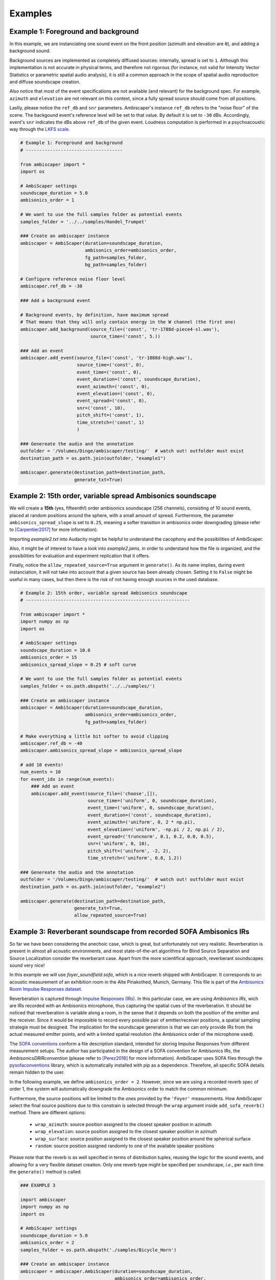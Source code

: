 .. _examples:

Examples
========

Example 1: Foreground and background
------------------------------------

In this example, we are instanciating one sound event on the front position (azimuth and elevation are ``0``),
and adding a background sound.

Background sources are implemented as completely diffused sources: internally, spread is set to ``1``.
Although this implementation is not accurate in physical terms, and therefore not rigorous
(for instance, not valid for Intensity Vector Statistics or parametric spatial audio analysis),
it is still a common approach in the scope of spatial audio reproduction and diffuse soundscape creation.

Also notice that most of the event specifications are not available (and relevant) for the background spec.
For example, ``azimuth`` and ``elevation`` are not relevant on this context, since a fully spread source should
come from *all* positions.

Lastly, please notice the ``ref_db`` and ``snr`` parameters.
Ambiscaper's instance ``ref_db`` refers to the "noise floor" of the scene.
The backgound event's reference level will be set to that value. By default it is set to ``-30`` dBs.
Accordingly, event's ``snr`` indicates the dBs above ``ref_db`` of the given event.
Loudness computation is performed in a psychoacoustic way through the `LKFS scale <https://en.wikipedia.org/wiki/LKFS>`_.

.. code-block:: python

    # Example 1: Foreground and background
    # ------------------------------------

    from ambiscaper import *
    import os

    # AmbiScaper settings
    soundscape_duration = 5.0
    ambisonics_order = 1

    # We want to use the full samples folder as potential events
    samples_folder = '../../samples/Handel_Trumpet'

    ### Create an ambiscaper instance
    ambiscaper = AmbiScaper(duration=soundscape_duration,
                            ambisonics_order=ambisonics_order,
                            fg_path=samples_folder,
                            bg_path=samples_folder)

    # Configure reference noise floor level
    ambiscaper.ref_db = -30

    ### Add a background event

    # Background events, by definition, have maximum spread
    # That means that they will only contain energy in the W channel (the first one)
    ambiscaper.add_background(source_file=('const', 'tr-1788d-piece4-sl.wav'),
                              source_time=('const', 5.))

    ### Add an event
    ambiscaper.add_event(source_file=('const', 'tr-1888d-high.wav'),
                         source_time=('const', 0),
                         event_time=('const', 0),
                         event_duration=('const', soundscape_duration),
                         event_azimuth=('const', 0),
                         event_elevation=('const', 0),
                         event_spread=('const', 0),
                         snr=('const', 10),
                         pitch_shift=('const', 1),
                         time_stretch=('const', 1)
                         )

    ### Genereate the audio and the annotation
    outfolder = '/Volumes/Dinge/ambiscaper/testing/'  # watch out! outfolder must exist
    destination_path = os.path.join(outfolder, "example1")

    ambiscaper.generate(destination_path=destination_path,
                        generate_txt=True)


Example 2: 15th order, variable spread Ambisonics soundscape
-------------------------------------------------------------

We will create a **15th** (yes, fifteenth!) order ambisonics soundscape (256 channels),
consisting of 10 sound events, placed at random positions around the sphere,
with a small amount of spread. Furthermore, the parameter ``ambisonics_spread_slope`` is set to ``0.25``,
meaning a softer transition in ambisonics order downgrading (please refer to [Carpentier2017]_ for more information).

Importing *example2.txt* into Audacity might be helpful to understand the cacophony and the possibilities of AmbiScaper.

Also, it might be of interest to have a look into *example2.jams*, in order to understand how the file is organized,
and the possibilities for evaluation and experiment replication that it offers.

Finally, notice the ``allow_repeated_source=True`` argument in ``generate()``.
As its name implies, during event instanciation, it will not take into account that a given source has been already chosen.
Setting it to ``False`` might be useful in many cases, but then there is the risk of not having enough sources in the used database.


.. code-block:: python

    # Example 2: 15th order, variable spread Ambisonics soundscape
    # -------------------------------------------------------------

    from ambiscaper import *
    import numpy as np
    import os

    # AmbiScaper settings
    soundscape_duration = 10.0
    ambisonics_order = 15
    ambisonics_spread_slope = 0.25 # soft curve

    # We want to use the full samples folder as potential events
    samples_folder = os.path.abspath('../../samples/')

    ### Create an ambiscaper instance
    ambiscaper = AmbiScaper(duration=soundscape_duration,
                            ambisonics_order=ambisonics_order,
                            fg_path=samples_folder)

    # Make everything a little bit softer to avoid clipping
    ambiscaper.ref_db = -40
    ambiscaper.ambisonics_spread_slope = ambisonics_spread_slope

    # add 10 events!
    num_events = 10
    for event_idx in range(num_events):
        ### Add an event
        ambiscaper.add_event(source_file=('choose',[]),
                             source_time=('uniform', 0, soundscape_duration),
                             event_time=('uniform', 0, soundscape_duration),
                             event_duration=('const', soundscape_duration),
                             event_azimuth=('uniform', 0, 2 * np.pi),
                             event_elevation=('uniform', -np.pi / 2, np.pi / 2),
                             event_spread=('truncnorm', 0.1, 0.2, 0.0, 0.5),
                             snr=('uniform', 0, 10),
                             pitch_shift=('uniform', -2, 2),
                             time_stretch=('uniform', 0.8, 1.2))

    ### Genereate the audio and the annotation
    outfolder = '/Volumes/Dinge/ambiscaper/testing/'  # watch out! outfolder must exist
    destination_path = os.path.join(outfolder, "example2")

    ambiscaper.generate(destination_path=destination_path,
                        generate_txt=True,
                        allow_repeated_source=True)


Example 3: Reverberant soundscape from recorded SOFA Ambisonics IRs
-------------------------------------------------------------------

So far we have been considering the anechoic case, which is great, but unfortunately not very realistic.
Reverberation is present in almost all acoustic environments, and most state-of-the-art algorithms
for Blind Source Separation and Source Localization consider the reverberant case.
Apart from the more scientifical approach, reverberant soundscapes sound very nice!

In this example we will use `foyer_soundfield.sofa`, which is a nice reverb shipped with AmbiScaper.
It corresponds to an acoustic measurement of an exhibition room in the Alte Pinakothed, Munich, Germany.
This file is part of the `Ambisonics Room Impulse Responses dataset <https://zenodo.org/record/1417727#.W5uO2pMzZ24>`_.

Reverberation is captured through `Impulse Responses (IRs) <https://en.wikipedia.org/wiki/Impulse_response>`_.
In this particular case, we are using *Ambisonics IRs*, wich are IRs recorded with an Ambisonics microphone,
thus capturing the spatial cues of the reverberation. It should be noticed that reverberation is variable along a room,
in the sense that it depends on both the position of the emitter and the receiver.
Since it would be impossible to record every possible pair of emitter/receiver positions, a spatial sampling strategie must be designed.
The implication for the soundscape generation is that we can only provide IRs from the actual measured emitter points,
and with a limited spatial resolution (the Ambisonics order of the microphone used).

The `SOFA conventions <www.sofaconventions.org>`_ conform a file description standard, intended for storing Impulse Responses
from different measurement setups. The author has participated in the design of a SOFA convention for Ambisonics IRs,
the *AmbisonicsDRIRconvention* (please refer to [Perez2018]_ for more information).
AmbiScaper uses SOFA files through the `pysofaconventions <https://andresperezlopez.github.io/pysofaconventions/>`_ library,
which is automatically installed with pip as a dependence.
Therefore, all specific SOFA details remain hidden to the user.


In the following example, we define ``ambisonics_order = 2``.
However, since we are using a recorded reverb spec of order 1, the system will automatically
downgrade the Ambisonics order to match the common minimum.

Furthermore, the source positions will be limited to the ones provided by the ``'Foyer'`` measurements.
How AmbiScaper select the final source positions due to this constrain is selected through the ``wrap`` argument
inside ``add_sofa_reverb()`` method. There are different options:

    *  ``wrap_azimuth``: source position assigned to the closest speaker position in azimuth
    *  ``wrap_elevation``: source position assigned to the closest speaker position in azimuth
    *  ``wrap_surface``: source position assigned to the closest speaker position around the spherical surface
    *  ``random``: source position assigned randomly to one of the available speaker positions

Please note that the reverb is as well specified in terms of distribution tuples, reusing the logic for the sound events,
and allowing for a very flexible dataset creation. Only one reverb type might be specified per soundscape, *i.e.*,
per each time the ``generate()`` method is called.


.. code-block:: python

    ### EXAMPLE 3

    import ambiscaper
    import numpy as np
    import os

    # AmbiScaper settings
    soundscape_duration = 5.0
    ambisonics_order = 2
    samples_folder = os.path.abspath('./samples/Bicycle_Horn')

    ### Create an ambiscaper instance
    ambiscaper = ambiscaper.AmbiScaper(duration=soundscape_duration,
                                       ambisonics_order=ambisonics_order,
                                       fg_path=samples_folder)

    num_events = 2
    for event_idx in range(num_events):
        ### Add an event
        ambiscaper.add_event(source_file=('choose',[]),
                             source_time=('uniform', 0, soundscape_duration),
                             event_time=('uniform', 0, soundscape_duration),
                             event_duration=('const', soundscape_duration),
                             event_azimuth=('uniform', 0, 2 * np.pi),
                             event_elevation=('uniform', -np.pi / 2, np.pi / 2),
                             event_spread=('uniform',0 ,1),
                             snr=('uniform', 0, 10),
                             pitch_shift=('const', 1),
                             time_stretch=('const', 1))

    # Add a recorded reverb
    ambiscaper.add_sofa_reverb(name=('const','MainChurch'),
                                   wrap=('const','wrap_azimuth'))

    ### Genereate the audio and the annotation
    outfolder = '/Volumes/Dinge/ambiscaper/testing/'  # watch out! outfolder must exist
    destination_path = os.path.join(outfolder, "example3")

    ambiscaper.generate(destination_path=destination_path,
                        generate_txt=True,
                        allow_repeated_source=True)

Please notice the warning message:

    ``AmbiScaperWarning: User-defined Ambisonics order L=2 is higher than the maximum order allowed by the reverb spec. Downgrading to 1 AmbiScaperWarning)``.

The last remark is about the IRs. In order to be useful to dereverberation/reverb estimation applications,
the actual IRs used are copied into the output */source/* folder, together with the source files.
The name of the file corresponds to the ``event_id`` parameter for each source: for example, source 0,
which is named ``fg0.wav``, will have a corresponding ``h0.wav`` file, and so on.


Example 4: Reverberant soundscape from simulated Ambisonics IRs
---------------------------------------------------------------

.. note::

    SIMULATED REVERBS ARE STILL IN DEVELOPMENT!!


AmbiScaper provides the option to use simulated IRs to create synthetic reverberant sound scapes.
This option might be useful in the cases in which it is not possible to record IRs, due to
limitations on equipment, permissions or whaterver other reason.
It is as well indicated for parametric analysis (for example, how is the performance of my BSS algorithm
as a function on t60?).

The simulated reverbs are computed through the wonderful
`SMIR Generator <https://www.audiolabs-erlangen.de/fau/professor/habets/software/smir-generator>`_,
a Matlab library intended for simulation of IRs on a spherical surface (as for example an Ambisonics Microphone),
inside a *shoebox* room model.
For a more detailed explanation, please refer to [Jarrett2012]_.

.. note::

    Please, notice that SMIR Generator is implemented in Matlab, and therefore a valid Matlab installation
    is needed in order to run the program.

When the simulated reverb is specified, AmbiScaper will internally launch a background Matlab sesssion,
which will execute the required computation. When finished, the resulting data will be transferred back to
AmbiScaper, and the Matlab session will be automatically closed. All this process remains hidden for the user.

Please, take into account that IR simulation is a computationally expensive process, and the computation time
will increase exponentially with the Ambisonics order.

As a result of AmbiScaper's ``generate()`` method, the computed IRs will be available at the */source/* folder.
AmbiScaper provides thus a way to create databases of Ambisonics IRs, defined in statistical terms.

SMIR Generator is a very flexible tool and, consequently, many parameters might be tuned for the IR computation.
AmbiScaper exposes a subset of the most relevant ones, described as distribution tuples,
in the ``add_simulated_reverb()`` method:

    * ``IRlength``: length in samples of the desired IRs
    * ``room_dimensions``: specified in meters, in the format *[x,y,z]*
    * ``t60``: reverberation time at 1 kHz, in seconds
    * ``source_type``: source directionality, can be choosen between:
        * 'o': omnidirectional
        * 'c': cardioid
        * 's': subcardioid
        * 'h': hypercardioid
        * 'b': bidirectional
    * ``microphone_type``: AmbiScaper features some predefined virtual microphone geometries:
        * 'soundfield'
        * 'tetramic'
        * 'em32'

.. note::

    It is possible, as well, to define the wall ``reflectivity``, specified for each one of the walls.
    However, it is not possible to define both ``t60`` and ``reflectivity`` at the same time, for obvious reasons.
    In that case, ``t60`` will be preferent.

By default, the virtual microphone will be placed at the center of the room, and thus the source
position is defined with respect to that center.


In Example 4, we will create a file consisting of a trumpet recording in a synthetic reverberant environment,
virtually captured with a Soundfield microphone.

.. code-block:: python

    ### EXAMPLE 4

    import ambiscaper
    import numpy as np
    import os

    # AmbiScaper settings
    soundscape_duration = 5.0
    ambisonics_order = 1
    samples_folder = os.path.abspath('./samples/Handel_Trumpet')

    ### Create an ambiscaper instance
    ambiscaper = ambiscaper.AmbiScaper(duration=soundscape_duration,
                                       ambisonics_order=ambisonics_order,
                                       fg_path=samples_folder)


    ### Add an event
    ambiscaper.add_event(source_file=('choose',[]),
                         source_time=('uniform', 0, soundscape_duration),
                         event_time=('uniform', 0, soundscape_duration),
                         event_duration=('const', soundscape_duration),
                         event_azimuth=('const',0),
                         event_elevation=('const',0),
                         event_spread=('const',0.5),
                         snr=('uniform', 0, 10),
                         pitch_shift=('const', 1),
                         time_stretch=('const', 1))

    # Add Simulated Reverb
    ambiscaper.add_simulated_reverb(IRlength=('const', 2048),                  # in samples
                                    room_dimensions=('const', [3,3,2]),         # [x,y,z]
                                    t60=('const', 0.2),                         # in seconds
                                    source_type=('const', 'o'),                 # omnidirectional
                                    microphone_type=('const', 'soundfield'))    # order 1


    ### Genereate the audio and the annotation
    outfolder = '/Volumes/Dinge/ambiscaper/testing/'  # watch out! outfolder must exist
    destination_path = os.path.join(outfolder, "example4")

    ambiscaper.generate(destination_path=destination_path,
                        generate_txt=True,
                        allow_repeated_source=True)

.. [Carpentier2017] Carpentier, T. (2017, May).
    Ambisonic spatial blur.
    In Audio Engineering Society Convention 142. Audio Engineering Society.

.. [Perez2018]
    Perez-Lopez, A. and de Muynke, J, (2018)
    "Ambisonics Directional Room Impulse Response as a New Convention of the Spatially Oriented Format for Acoustics",http://www.aes.org/e-lib/browse.cfm?elib=19560

.. [Jarrett2012]
    D. P. Jarrett, E. A. P. Habets, M. R. P. Thomas and P. A. Naylor,
    "Rigid sphere room impulse response simulation: algorithm and applications,"
    Journal of the Acoustical Society of America, Volume 132, Issue 3, pp. 1462-1472, 2012.
